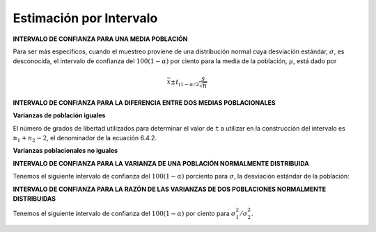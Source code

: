 Estimación por Intervalo
========================

**INTERVALO DE CONFIANZA PARA UNA MEDIA POBLACIÓN**

Para ser más específicos, cuando el muestreo proviene de una distribución normal cuya desviación estándar, 
:math:`\sigma`, es desconocida, el intervalo de confianza del :math:`100(1 - \alpha)` por ciento para la 
media de la población, :math:`\mu`, 
está dado por

.. math::

   \bar{x} \pm t_{(1-\alpha/2} \frac{s}{\sqrt{n}}

**INTERVALO DE CONFIANZA PARA LA DIFERENCIA ENTRE DOS MEDIAS POBLACIONALES**

**Varianzas de población iguales**


.. image:: fig642.png


El número de grados de libertad utilizados para determinar el valor de ``t`` a utilizar en la construcción 
del 
intervalo es :math:`n_1+ n_2-2`, el denominador de la ecuación 6.4.2.


**Varianzas poblacionales no iguales**

.. image:: fig645.png

**INTERVALO DE CONFIANZA PARA LA VARIANZA DE UNA POBLACIÓN NORMALMENTE DISTRIBUIDA**

Tenemos el siguiente intervalo de confianza del :math:`100(1-\alpha)` porciento para :math:`\sigma`, la 
desviación estándar de la población:

.. image:: fig692.png

**INTERVALO DE CONFIANZA PARA LA RAZÓN DE LAS VARIANZAS DE DOS POBLACIONES NORMALMENTE DISTRIBUIDAS**

Tenemos el siguiente intervalo de confianza del :math:`100(1 - \alpha)` por ciento para 
:math:`\sigma_1^2/\sigma_2^2`.

.. image:: fig6-10-1.png


